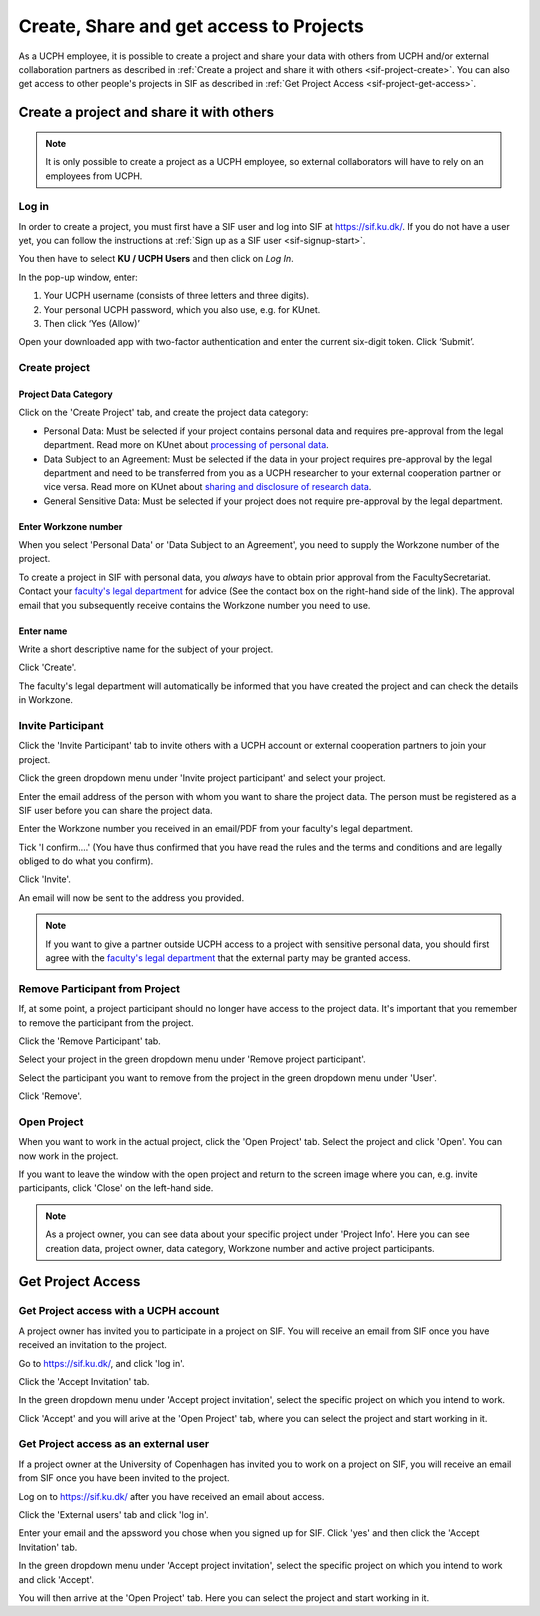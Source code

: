 .. _sif-project-start:

========================================
Create, Share and get access to Projects
========================================

As a UCPH employee, it is possible to create a project and share your data with others from UCPH and/or external collaboration partners as described in :ref:`Create a project and share it with others <sif-project-create>`.
You can also get access to other people's projects in SIF as described in :ref:`Get Project Access <sif-project-get-access>`.

.. _sif-project-create:

Create a project and share it with others
=========================================

.. note::
   It is only possible to create a project as a UCPH employee, so external collaborators will have to rely on an employees from UCPH.

.. _sif-project-create-login:
   
Log in
------

In order to create a project, you must first have a SIF user and log into SIF at `https://sif.ku.dk/ <https://sif.ku.dk/>`_.
If you do not have a user yet, you can follow the instructions at :ref:`Sign up as a SIF user <sif-signup-start>`.

You then have to select **KU / UCPH Users** and then click on *Log In*.

.. image:: /images/project/sif-project_login.png

In the pop-up window, enter:

#. Your UCPH username (consists of three letters and three digits).
#. Your personal UCPH password, which you also use, e.g. for KUnet.
#. Then click ‘Yes (Allow)’

.. image:: /images/project/sif-project_login_yes.png

Open your downloaded app with two-factor authentication and enter the
current six-digit token. Click ‘Submit’.

.. _sif-project-create-project:

Create project
--------------

Project Data Category
^^^^^^^^^^^^^^^^^^^^^

.. image:: /images/project/sif-project_createproject.png

Click on the 'Create Project' tab, and create the project data category:

* Personal Data:
  Must be selected if your project contains personal data and requires pre-approval from the legal department.
  Read more on KUnet about `processing of personal data <https://kunet.ku.dk/work-areas/research/data/personal-data/Pages/default.aspx>`_.
* Data Subject to an Agreement:
  Must be selected if the data in your project requires pre-approval by the legal department and need to be transferred from you as a UCPH researcher to your external cooperation partner or vice versa.
  Read more on KUnet about `sharing and disclosure of research data <https://kunet.ku.dk/work-areas/research/data/personal-data/disclosure/Pages/default.aspx>`_.
* General Sensitive Data:
  Must be selected if your project does not require pre-approval by the legal department.
  

  
Enter Workzone number
^^^^^^^^^^^^^^^^^^^^^

When you select 'Personal Data' or 'Data Subject to an Agreement', you need to supply the Workzone number of the project.

To create a project in SIF with personal data, you *always* have to obtain prior approval from the FacultySecretariat.
Contact your `faculty's legal department <https://kunet.ku.dk/work-areas/research/data/personal-data/safe-storage/Pages/default.aspx>`_ for advice (See the contact box on the right-hand side of the link).
The approval email that you subsequently receive contains the Workzone number you need to use.


Enter name
^^^^^^^^^^

Write a short descriptive name for the subject of your project.

Click 'Create'.

The faculty's legal department will automatically be informed that you have created the project and can check the details in Workzone.


.. _sif-project-invite-participant:

Invite Participant
------------------

Click the 'Invite Participant' tab to invite others with a UCPH account or external cooperation partners to join your project.

Click the green dropdown menu under 'Invite project participant' and select your project.

Enter the email address of the person with whom you want to share the project data.
The person must be registered as a SIF user before you can share the project data.

Enter the Workzone number you received in an email/PDF from your faculty's legal department.

Tick 'I confirm....' (You have thus confirmed that you have read the rules and the terms and conditions and are legally obliged to do what you confirm).

Click 'Invite'.

.. image:: /images/project/sif-project_invite.png

An email will now be sent to the address you provided.

.. note::
   If you want to give a partner outside UCPH access to a project with sensitive personal data, you should first agree with the `faculty's legal department <https://kunet.ku.dk/work-areas/research/data/personal-data/Pages/default.aspx>`_ that the external party may be granted access.


.. _sif-project-remove-participant:

Remove Participant from Project
-------------------------------

If, at some point, a project participant should no longer have access to the project data.
It's important that you remember to remove the participant from the project.

Click the 'Remove Participant' tab.

Select your project in the green dropdown menu under 'Remove project participant'.

Select the participant you want to remove from the project in the green dropdown menu under 'User'.

Click 'Remove'.


.. _sif-project-open-project:

Open Project
------------

When you want to work in the actual project, click the 'Open Project' tab.
Select the project and click 'Open'. You can now work in the project.

If you want to leave the window with the open project and return to the screen image where you can, e.g. invite participants, click 'Close' on the left-hand side.


.. note::
   As a project owner, you can see data about your specific project under 'Project Info'.
   Here you can see creation data, project owner, data category, Workzone number and active project participants.



.. _sif-project-get-access:

Get Project Access
==================

.. _sif-project-ucph-access:

Get Project access with a UCPH account
--------------------------------------

A project owner has invited you to participate in a project on SIF.
You will receive an email from SIF once you have received an invitation to the project.

Go to `https://sif.ku.dk/ <https://sif.ku.dk>`_, and click 'log in'.

Click the 'Accept Invitation' tab.

In the green dropdown menu under 'Accept project invitation', select the specific project on which you intend to work.

Click 'Accept' and you will arive at the 'Open Project' tab, where you can select the project and start working in it.


.. _sif-project-ext-access:

Get Project access as an external user
--------------------------------------

If a project owner at the University of Copenhagen has invited you to work on a project on SIF, you will receive an email from SIF once you have been invited to the project.

Log on to `https://sif.ku.dk/ <https://sif.ku.dk>`_ after you have received an email about access.

Click the 'External users' tab and click 'log in'.

Enter your email and the apssword you chose when you signed up for SIF. Click 'yes' and then click the 'Accept Invitation' tab.

In the green dropdown menu under 'Accept project invitation', select the specific project on which you intend to work and click 'Accept'.

You will then arrive at the 'Open Project' tab. Here you can select the project and start working in it.
